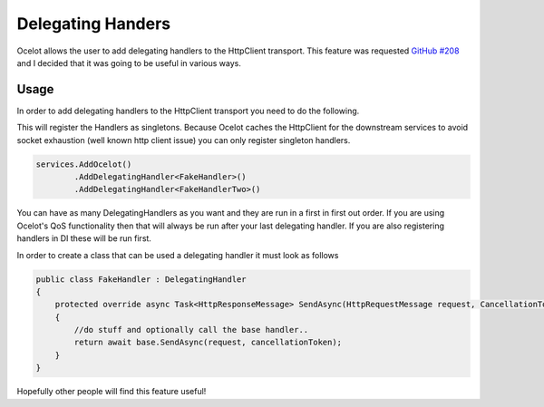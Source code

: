 Delegating Handers
==================

Ocelot allows the user to add delegating handlers to the HttpClient transport. This feature was requested `GitHub #208 <https://github.com/TomPallister/Ocelot/issues/208>`_ and I decided that it was going to be useful in various ways.

Usage
^^^^^

In order to add delegating handlers to the HttpClient transport you need to do the following.

This will register the Handlers as singletons. Because Ocelot caches the HttpClient for the downstream services to avoid
socket exhaustion (well known http client issue) you can only register singleton handlers.

.. code-block:: csharp

    services.AddOcelot()
            .AddDelegatingHandler<FakeHandler>()
            .AddDelegatingHandler<FakeHandlerTwo>()

You can have as many DelegatingHandlers as you want and they are run in a first in first out order. If you are using Ocelot's QoS functionality then that will always be run after your last delegating handler. If you are also registering handlers in DI these will be
run first.

In order to create a class that can be used a delegating handler it must look as follows

.. code-block:: csharp

    public class FakeHandler : DelegatingHandler
    {
        protected override async Task<HttpResponseMessage> SendAsync(HttpRequestMessage request, CancellationToken cancellationToken)
        {
            //do stuff and optionally call the base handler..
            return await base.SendAsync(request, cancellationToken);
        }
    }

Hopefully other people will find this feature useful!